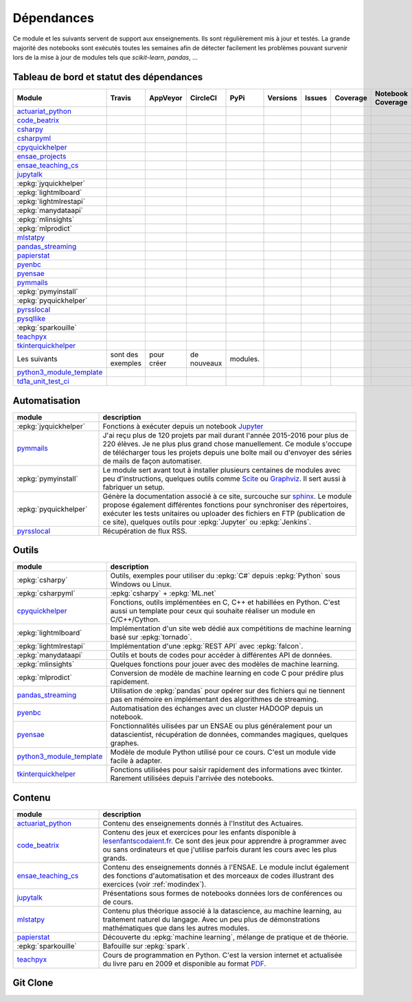 
.. _ci-status:

Dépendances
===========

Ce module et les suivants servent de support aux enseignements.
Ils sont régulièrement mis à jour et testés.
La grande majorité des notebooks sont exécutés toutes les semaines
afin de détecter facilement les problèmes pouvant survenir lors
de la mise à jour de modules tels que *scikit-learn*, *pandas*, ...

Tableau de bord et statut des dépendances
+++++++++++++++++++++++++++++++++++++++++

.. list-table::
    :widths: 12 10 10 8 15 10 10 10 10 10
    :header-rows: 1

    * - Module
      - Travis
      - AppVeyor
      - CircleCI
      - PyPi
      - Versions
      - Issues
      - Coverage
      - Notebook Coverage
      - Codacy
    * - `actuariat_python <http://www.xavierdupre.fr/app/actuariat_python/helpsphinx/index.html>`_
      - .. image:: https://travis-ci.org/sdpython/actuariat_python.svg?branch=master
            :target: https://travis-ci.org/sdpython/actuariat_python
            :alt: Build status
      - .. image:: https://ci.appveyor.com/api/projects/status/nelemxw6md6bt95a?svg=true
            :target: https://ci.appveyor.com/project/sdpython/actuariat-python
            :alt: Build Status Windows
      - .. image:: https://circleci.com/gh/sdpython/actuariat_python/tree/master.svg?style=svg
            :target: https://circleci.com/gh/sdpython/actuariat_python/tree/master
      - .. image:: https://badge.fury.io/py/actuariat_python.svg
            :target: https://pypi.org/project/actuariat_python
      - .. image:: http://img.shields.io/pypi/pyversions/actuariat_python.png
            :alt: PYPI Package
            :target: https://pypi.python.org/pypi/actuariat_python
      - .. image:: https://badge.waffle.io/sdpython/actuariat_python.png?label=ready&title=Ready
            :alt: Waffle
            :target: https://waffle.io/sdpython/actuariat_python
      - .. image:: https://codecov.io/github/sdpython/actuariat_python/coverage.svg?branch=master
            :target: https://codecov.io/github/sdpython/actuariat_python?branch=master
      - .. image:: http://www.xavierdupre.fr/app/actuariat_python/helpsphinx/_images/nbcov.png
            :target: http://www.xavierdupre.fr/app/actuariat_python/helpsphinx/all_notebooks_coverage.html
            :alt: Notebook Coverage
      -
    * - `code_beatrix <http://lesenfantscodaient.fr>`_
      - .. image:: https://travis-ci.org/sdpython/code_beatrix.svg?branch=master
            :target: https://travis-ci.org/sdpython/code_beatrix
            :alt: Build status
      - .. image:: https://ci.appveyor.com/api/projects/status/g7065ubabg7xxpm6?svg=true
            :target: https://ci.appveyor.com/project/sdpython/code-beatrix
            :alt: Build Status Windows
      - .. image:: https://circleci.com/gh/sdpython/code_beatrix/tree/master.svg?style=svg
            :target: https://circleci.com/gh/sdpython/code_beatrix/tree/master
      - .. image:: https://badge.fury.io/py/code_beatrix.svg
            :target: https://pypi.org/project/code_beatrix
      - .. image:: http://img.shields.io/pypi/pyversions/code_beatrix.png
            :alt: PYPI Package
            :target: https://pypi.python.org/pypi/code_beatrix
      - .. image:: https://badge.waffle.io/sdpython/code_beatrix.png?label=ready&title=Ready
            :alt: Waffle
            :target: https://waffle.io/sdpython/code_beatrix
      - .. image:: https://codecov.io/github/sdpython/code_beatrix/coverage.svg?branch=master
            :target: https://codecov.io/github/sdpython/code_beatrix?branch=master
      - .. image:: http://lesenfantscodaient.fr/_images/nbcov.png
            :target: http://lesenfantscodaient.fr/all_notebooks_coverage.html
            :alt: Notebook Coverage
      -
    * - `csharpy <http://www.xavierdupre.fr/app/csharpy/helpsphinx/index.html>`_
      - .. image:: https://travis-ci.org/sdpython/csharpy.svg?branch=master
            :target: https://travis-ci.org/sdpython/csharpy
            :alt: Build status
      - .. image:: https://ci.appveyor.com/api/projects/status/ldrgt6sxeyfwtoo2?svg=true
            :target: https://ci.appveyor.com/project/sdpython/csharpy
            :alt: Build Status Windows
      - .. image:: https://circleci.com/gh/sdpython/csharpy/tree/master.svg?style=svg
            :target: https://circleci.com/gh/sdpython/csharpy/tree/master
      - .. image:: https://badge.fury.io/py/csharpy.svg
            :target: https://pypi.org/project/csharpy
      - .. image:: http://img.shields.io/pypi/pyversions/csharpy.png
            :alt: PYPI Package
            :target: https://pypi.python.org/pypi/csharpy
      - .. image:: https://badge.waffle.io/sdpython/csharpy.png?label=to%20do&title=to%20do
            :alt: Waffle
            :target: https://waffle.io/sdpython/csharpy
      - .. image:: https://codecov.io/github/sdpython/csharpy/coverage.svg?branch=master
            :target: https://codecov.io/github/sdpython/csharpy?branch=master
      - .. image:: http://www.xavierdupre.fr/app/csharpy/helpsphinx/_images/nbcov.png
            :target: http://www.xavierdupre.fr/app/csharpy/helpsphinx/all_notebooks_coverage.html
            :alt: Notebook Coverage
      -
    * - `csharpyml <http://www.xavierdupre.fr/app/csharpyml/helpsphinx/index.html>`_
      - .. image:: https://travis-ci.org/sdpython/csharpyml.svg?branch=master
            :target: https://travis-ci.org/sdpython/csharpyml
            :alt: Build status
      - .. image:: https://ci.appveyor.com/api/projects/status/ldrgt6sxeyfwtoo2?svg=true
            :target: https://ci.appveyor.com/project/sdpython/csharpyml
            :alt: Build Status Windows
      - .. image:: https://circleci.com/gh/sdpython/csharpyml/tree/master.svg?style=svg
            :target: https://circleci.com/gh/sdpython/csharpyml/tree/master
      - .. image:: https://badge.fury.io/py/csharpyml.svg
            :target: https://pypi.org/project/csharpyml
      - .. image:: http://img.shields.io/pypi/pyversions/csharpyml.png
            :alt: PYPI Package
            :target: https://pypi.python.org/pypi/csharpyml
      - .. image:: https://badge.waffle.io/sdpython/csharpyml.png?label=to%20do&title=to%20do
            :alt: Waffle
            :target: https://waffle.io/sdpython/csharpyml
      - .. image:: https://codecov.io/github/sdpython/csharpyml/coverage.svg?branch=master
            :target: https://codecov.io/github/sdpython/csharpyml?branch=master
      - .. image:: http://www.xavierdupre.fr/app/csharpyml/helpsphinx/_images/nbcov.png
            :target: http://www.xavierdupre.fr/app/csharpyml/helpsphinx/all_notebooks_coverage.html
            :alt: Notebook Coverage
      -
    * - `cpyquickhelper <http://www.xavierdupre.fr/app/cpyquickhelper/helpsphinx/index.html>`_
      - .. image:: https://travis-ci.org/sdpython/cpyquickhelper.svg?branch=master
            :target: https://travis-ci.org/sdpython/cpyquickhelper
            :alt: Build status
      - .. image:: https://ci.appveyor.com/api/projects/status/sia7wxgjv8e1fi5a?svg=true
            :target: https://ci.appveyor.com/project/sdpython/cpyquickhelper
            :alt: Build Status Windows
      - .. image:: https://circleci.com/gh/sdpython/cpyquickhelper/tree/master.svg?style=svg
            :target: https://circleci.com/gh/sdpython/cpyquickhelper/tree/master
      - .. image:: https://badge.fury.io/py/cpyquickhelper.svg
            :target: https://pypi.org/project/cpyquickhelper
      - .. image:: http://img.shields.io/pypi/pyversions/cpyquickhelper.png
            :alt: PYPI Package
            :target: https://pypi.python.org/pypi/cpyquickhelper
      - .. image:: https://badge.waffle.io/sdpython/cpyquickhelper.png?label=to%20do&title=to%20do
            :alt: Waffle
            :target: https://waffle.io/sdpython/cpyquickhelper
      - .. image:: https://codecov.io/github/sdpython/cpyquickhelper/coverage.svg?branch=master
            :target: https://codecov.io/github/sdpython/cpyquickhelper?branch=master
      - .. image:: http://www.xavierdupre.fr/app/cpyquickhelper/helpsphinx/_images/nbcov.png
            :target: http://www.xavierdupre.fr/app/cpyquickhelper/helpsphinx/all_notebooks_coverage.html
            :alt: Notebook Coverage
      -
    * - `ensae_projects <http://www.xavierdupre.fr/app/ensae_projects/helpsphinx/index.html>`_
      - .. image:: https://travis-ci.org/sdpython/ensae_projects.svg?branch=master
            :target: https://travis-ci.org/sdpython/ensae_projects
            :alt: Build status
      - .. image:: https://ci.appveyor.com/api/projects/status/5qbwt4kaxpc8w415?svg=true
            :target: https://ci.appveyor.com/project/sdpython/ensae-projects
            :alt: Build Status Windows
      - .. image:: https://circleci.com/gh/sdpython/ensae_projects/tree/master.svg?style=svg
            :target: https://circleci.com/gh/sdpython/ensae_projects/tree/master
      - .. image:: https://badge.fury.io/py/ensae_projects.svg
            :target: https://pypi.org/project/ensae_projects
      - .. image:: http://img.shields.io/pypi/pyversions/ensae_projects.png
            :alt: PYPI Package
            :target: https://pypi.python.org/pypi/ensae_projects
      - .. image:: https://badge.waffle.io/sdpython/ensae_projects.png?label=ready&title=Ready
            :alt: Waffle
            :target: https://waffle.io/sdpython/ensae_projects
      - .. image:: https://codecov.io/github/sdpython/ensae_projects/coverage.svg?branch=master
            :target: https://codecov.io/github/sdpython/ensae_projects?branch=master
      - .. image:: http://www.xavierdupre.fr/app/ensae_projects/helpsphinx/_images/nbcov.png
            :target: http://www.xavierdupre.fr/app/ensae_projects/helpsphinx/all_notebooks_coverage.html
            :alt: Notebook Coverage
      -
    * - `ensae_teaching_cs <http://www.xavierdupre.fr/app/ensae_teaching_cs/helpsphinx3/index.html>`_
      - .. image:: https://travis-ci.org/sdpython/ensae_teaching_cs.svg?branch=master
            :target: https://travis-ci.org/sdpython/ensae_teaching_cs
            :alt: Build status
      - .. image:: https://ci.appveyor.com/api/projects/status/ko5g064idp5srm74?svg=true
            :target: https://ci.appveyor.com/project/sdpython/ensae-teaching-cs
            :alt: Build Status Windows
      - .. image:: https://circleci.com/gh/sdpython/ensae_teaching_cs/tree/master.svg?style=svg
            :target: https://circleci.com/gh/sdpython/ensae_teaching_cs/tree/master
      - .. image:: https://badge.fury.io/py/ensae_teaching_cs.svg
            :target: https://pypi.org/project/ensae_teaching_cs
      - .. image:: http://img.shields.io/pypi/pyversions/ensae_teaching_cs.png
            :alt: PYPI Package
            :target: https://pypi.python.org/pypi/ensae_teaching_cs
      - .. image:: https://badge.waffle.io/sdpython/ensae_teaching_cs.png?label=ready&title=Ready
            :alt: Waffle
            :target: https://waffle.io/sdpython/ensae_teaching_cs
      - .. image:: https://codecov.io/github/sdpython/ensae_teaching_cs/coverage.svg?branch=master
            :target: https://codecov.io/github/sdpython/ensae_teaching_cs?branch=master
      - .. image:: http://www.xavierdupre.fr/app/ensae_teaching_cs/helpsphinx/_images/nbcov.png
            :target: http://www.xavierdupre.fr/app/ensae_teaching_cs/helpsphinx/all_notebooks_coverage.html
            :alt: Notebook Coverage
      -
    * - `jupytalk <http://www.xavierdupre.fr/app/jupytalk/helpsphinx/index.html>`_
      - .. image:: https://travis-ci.org/sdpython/jupytalk.svg?branch=master
            :target: https://travis-ci.org/sdpython/jupytalk
            :alt: Build status
      - .. image:: https://ci.appveyor.com/api/projects/status/cq8d56y2o4ldi7rn?svg=true
            :target: https://ci.appveyor.com/project/sdpython/jupytalk
            :alt: Build Status Windows
      - .. image:: https://circleci.com/gh/sdpython/jupytalk/tree/master.svg?style=svg
            :target: https://circleci.com/gh/sdpython/jupytalk/tree/master
      - .. image:: https://badge.fury.io/py/jupytalk.svg
            :target: https://pypi.org/project/jupytalk
      - .. image:: http://img.shields.io/pypi/pyversions/jupytalk.png
            :alt: PYPI Package
            :target: https://pypi.python.org/pypi/jupytalk
      - .. image:: https://badge.waffle.io/sdpython/jupytalk.png?label=ready&title=Ready
            :alt: Waffle
            :target: https://waffle.io/sdpython/jupytalk
      - .. image:: https://codecov.io/github/sdpython/jupytalk/coverage.svg?branch=master
            :target: https://codecov.io/github/sdpython/jupytalk?branch=master
      - .. image:: http://www.xavierdupre.fr/app/jupytalk/helpsphinx/_images/nbcov.png
            :target: http://www.xavierdupre.fr/app/jupytalk/helpsphinx/all_notebooks_coverage.html
            :alt: Notebook Coverage
      -
    * - :epkg:`jyquickhelper`
      - .. image:: https://travis-ci.org/sdpython/jyquickhelper.svg?branch=master
            :target: https://travis-ci.org/sdpython/jyquickhelper
            :alt: Build status
      - .. image:: https://ci.appveyor.com/api/projects/status/2tyc3or7snm6w4xl?svg=true
            :target: https://ci.appveyor.com/project/sdpython/jyquickhelper
            :alt: Build Status Windows
      - .. image:: https://circleci.com/gh/sdpython/jyquickhelper/tree/master.svg?style=svg
            :target: https://circleci.com/gh/sdpython/jyquickhelper/tree/master
      - .. image:: https://badge.fury.io/py/jyquickhelper.svg
            :target: https://pypi.org/project/jyquickhelper
      - .. image:: http://img.shields.io/pypi/pyversions/jyquickhelper.png
            :alt: PYPI Package
            :target: https://pypi.python.org/pypi/jyquickhelper
      - .. image:: https://badge.waffle.io/sdpython/jyquickhelper.png?label=ready&title=Ready
            :alt: Waffle
            :target: https://waffle.io/sdpython/jyquickhelper
      - .. image:: https://codecov.io/github/sdpython/jyquickhelper/coverage.svg?branch=master
            :target: https://codecov.io/github/sdpython/jyquickhelper?branch=master
      - .. image:: http://www.xavierdupre.fr/app/jyquickhelper/helpsphinx/_images/nbcov.png
            :target: http://www.xavierdupre.fr/app/jyquickhelper/helpsphinx/all_notebooks_coverage.html
            :alt: Notebook Coverage
      -
    * - :epkg:`lightmlboard`
      - .. image:: https://travis-ci.org/sdpython/lightmlboard.svg?branch=master
            :target: https://travis-ci.org/sdpython/lightmlboard
            :alt: Build status
      - .. image:: https://ci.appveyor.com/api/projects/status/6g0xro11tmc6t05d?svg=true
            :target: https://ci.appveyor.com/project/sdpython/lightmlboard
            :alt: Build Status Windows
      - .. image:: https://circleci.com/gh/sdpython/lightmlboard/tree/master.svg?style=svg
            :target: https://circleci.com/gh/sdpython/lightmlboard/tree/master
      - .. image:: https://badge.fury.io/py/lightmlboard.svg
            :target: https://pypi.org/project/lightmlboard
      - .. image:: http://img.shields.io/pypi/pyversions/lightmlboard.png
            :alt: PYPI Package
            :target: https://pypi.python.org/pypi/lightmlboard
      - .. image:: https://badge.waffle.io/sdpython/lightmlboard.png?label=to%20do&title=to%20do
            :alt: Waffle
            :target: https://waffle.io/sdpython/lightmlboard
      - .. image:: https://codecov.io/github/sdpython/lightmlboard/coverage.svg?branch=master
            :target: https://codecov.io/github/sdpython/lightmlboard?branch=master
      - .. image:: http://www.xavierdupre.fr/app/lightmlboard/helpsphinx/_images/nbcov.png
            :target: http://www.xavierdupre.fr/app/lightmlboard/helpsphinx/all_notebooks_coverage.html
            :alt: Notebook Coverage
      -
    * - :epkg:`lightmlrestapi`
      - .. image:: https://travis-ci.org/sdpython/lightmlrestapi.svg?branch=master
            :target: https://travis-ci.org/sdpython/lightmlrestapi
            :alt: Build status
      - .. image:: https://ci.appveyor.com/api/projects/status/itkrtmperlhjm4xw?svg=true
            :target: https://ci.appveyor.com/project/sdpython/lightmlrestapi
            :alt: Build Status Windows
      - .. image:: https://circleci.com/gh/sdpython/lightmlrestapi/tree/master.svg?style=svg
            :target: https://circleci.com/gh/sdpython/lightmlrestapi/tree/master
      - .. image:: https://badge.fury.io/py/lightmlrestapi.svg
            :target: https://pypi.org/project/lightmlrestapi
      - .. image:: http://img.shields.io/pypi/pyversions/lightmlrestapi.png
            :alt: PYPI Package
            :target: https://pypi.python.org/pypi/lightmlrestapi
      - .. image:: https://badge.waffle.io/sdpython/lightmlrestapi.png?label=to%20do&title=to%20do
            :alt: Waffle
            :target: https://waffle.io/sdpython/lightmlrestapi
      - .. image:: https://codecov.io/github/sdpython/lightmlrestapi/coverage.svg?branch=master
            :target: https://codecov.io/github/sdpython/lightmlrestapi?branch=master
      - .. image:: http://www.xavierdupre.fr/app/lightmlrestapi/helpsphinx/_images/nbcov.png
            :target: http://www.xavierdupre.fr/app/lightmlrestapi/helpsphinx/all_notebooks_coverage.html
            :alt: Notebook Coverage
      -
    * - :epkg:`manydataapi`
      - .. image:: https://travis-ci.org/sdpython/manydataapi.svg?branch=master
            :target: https://travis-ci.org/sdpython/manydataapi
            :alt: Build status
      - .. image:: https://ci.appveyor.com/api/projects/status/hbi3d7kl4gde07o0?svg=true
            :target: https://ci.appveyor.com/project/sdpython/manydataapi
            :alt: Build Status Windows
      - .. image:: https://circleci.com/gh/sdpython/manydataapi/tree/master.svg?style=svg
            :target: https://circleci.com/gh/sdpython/manydataapi/tree/master
      - .. image:: https://badge.fury.io/py/manydataapi.svg
            :target: https://pypi.org/project/manydataapi
      - .. image:: http://img.shields.io/pypi/pyversions/manydataapi.png
            :alt: PYPI Package
            :target: https://pypi.python.org/pypi/manydataapi
      - .. image:: https://badge.waffle.io/sdpython/manydataapi.png?label=to%20do&title=to%20do
            :alt: Waffle
            :target: https://waffle.io/sdpython/manydataapi
      - .. image:: https://codecov.io/github/sdpython/manydataapi/coverage.svg?branch=master
            :target: https://codecov.io/github/sdpython/manydataapi?branch=master
      - .. image:: http://www.xavierdupre.fr/app/manydataapi/helpsphinx/_images/nbcov.png
            :target: http://www.xavierdupre.fr/app/manydataapi/helpsphinx/all_notebooks_coverage.html
            :alt: Notebook Coverage
      -
    * - :epkg:`mlinsights`
      - .. image:: https://travis-ci.org/sdpython/mlinsights.svg?branch=master
            :target: https://travis-ci.org/sdpython/mlinsights
            :alt: Build status
      - .. image:: https://ci.appveyor.com/api/projects/status/uj6tq445k3na7hs9?svg=true
            :target: https://ci.appveyor.com/project/sdpython/mlinsights
            :alt: Build Status Windows
      - .. image:: https://circleci.com/gh/sdpython/mlinsights/tree/master.svg?style=svg
            :target: https://circleci.com/gh/sdpython/mlinsights/tree/master
      - .. image:: https://badge.fury.io/py/mlinsights.svg
            :target: https://pypi.org/project/mlinsights
      - .. image:: http://img.shields.io/pypi/pyversions/mlinsights.png
            :alt: PYPI Package
            :target: https://pypi.python.org/pypi/mlinsights
      - .. image:: https://badge.waffle.io/sdpython/mlinsights.png?label=to%20do&title=to%20do
            :alt: Waffle
            :target: https://waffle.io/sdpython/mlinsights
      - .. image:: https://codecov.io/github/sdpython/mlinsights/coverage.svg?branch=master
            :target: https://codecov.io/github/sdpython/mlinsights?branch=master
      - .. image:: http://www.xavierdupre.fr/app/mlinsights/helpsphinx/_images/nbcov.png
            :target: http://www.xavierdupre.fr/app/mlinsights/helpsphinx/all_notebooks_coverage.html
            :alt: Notebook Coverage
      -
    * - :epkg:`mlprodict`
      - .. image:: https://travis-ci.org/sdpython/mlprodict.svg?branch=master
            :target: https://travis-ci.org/sdpython/mlprodict
            :alt: Build status
      - .. image:: https://ci.appveyor.com/api/projects/status/g8chk1ufyk1m8uep?svg=true
            :target: https://ci.appveyor.com/project/sdpython/mlprodict
            :alt: Build Status Windows
      - .. image:: https://circleci.com/gh/sdpython/mlprodict/tree/master.svg?style=svg
            :target: https://circleci.com/gh/sdpython/mlprodict/tree/master
      - .. image:: https://badge.fury.io/py/mlprodict.svg
            :target: https://pypi.org/project/mlprodict
      - .. image:: http://img.shields.io/pypi/pyversions/mlprodict.png
            :alt: PYPI Package
            :target: https://pypi.python.org/pypi/mlprodict
      - .. image:: https://badge.waffle.io/sdpython/mlprodict.png?label=to%20do&title=to%20do
            :alt: Waffle
            :target: https://waffle.io/sdpython/mlprodict
      - .. image:: https://codecov.io/github/sdpython/mlprodict/coverage.svg?branch=master
            :target: https://codecov.io/github/sdpython/mlprodict?branch=master
      - .. image:: http://www.xavierdupre.fr/app/mlprodict/helpsphinx/_images/nbcov.png
            :target: http://www.xavierdupre.fr/app/mlprodict/helpsphinx/all_notebooks_coverage.html
            :alt: Notebook Coverage
      -
    * - `mlstatpy <http://www.xavierdupre.fr/app/mlstatpy/helpsphinx/index.html>`_
      - .. image:: https://travis-ci.org/sdpython/mlstatpy.svg?branch=master
            :target: https://travis-ci.org/sdpython/mlstatpy
            :alt: Build status
      - .. image:: https://ci.appveyor.com/api/projects/status/5env33qptorgshaq?svg=true
            :target: https://ci.appveyor.com/project/sdpython/mlstatpy
            :alt: Build Status Windows
      - .. image:: https://circleci.com/gh/sdpython/mlstatpy/tree/master.svg?style=svg
            :target: https://circleci.com/gh/sdpython/mlstatpy/tree/master
      - .. image:: https://badge.fury.io/py/mlstatpy.svg
            :target: https://pypi.org/project/mlstatpy
      - .. image:: http://img.shields.io/pypi/pyversions/mlstatpy.png
            :alt: PYPI Package
            :target: https://pypi.python.org/pypi/mlstatpy
      - .. image:: https://badge.waffle.io/sdpython/mlstatpy.png?label=ready&title=Ready
            :alt: Waffle
            :target: https://waffle.io/sdpython/mlstatpy
      - .. image:: https://codecov.io/github/sdpython/mlstatpy/coverage.svg?branch=master
            :target: https://codecov.io/github/sdpython/mlstatpy?branch=master
      - .. image:: http://www.xavierdupre.fr/app/mlstatpy/helpsphinx/_images/nbcov.png
            :target: http://www.xavierdupre.fr/app/mlstatpy/helpsphinx/all_notebooks_coverage.html
            :alt: Notebook Coverage
      -
    * - `pandas_streaming <http://www.xavierdupre.fr/app/pandas_streaming/helpsphinx/index.html>`_
      - .. image:: https://travis-ci.org/sdpython/pandas_streaming.svg?branch=master
            :target: https://travis-ci.org/sdpython/pandas_streaming
            :alt: Build status
      - .. image:: https://ci.appveyor.com/api/projects/status/4te066r8ne1ymmhy?svg=true
            :target: https://ci.appveyor.com/project/sdpython/pandas_streaming
            :alt: Build Status Windows
      - .. image:: https://circleci.com/gh/sdpython/pandas_streaming/tree/master.svg?style=svg
            :target: https://circleci.com/gh/sdpython/pandas_streaming/tree/master
      - .. image:: https://badge.fury.io/py/pandas_streaming.svg
            :target: https://pypi.org/project/pandas_streaming
      - .. image:: http://img.shields.io/pypi/pyversions/pandas_streaming.png
            :alt: PYPI Package
            :target: https://pypi.python.org/pypi/pandas_streaming
      - .. image:: https://badge.waffle.io/sdpython/pandas_streaming.png?label=to%20do&title=to%20do
            :alt: Waffle
            :target: https://waffle.io/sdpython/pandas_streaming
      - .. image:: https://codecov.io/github/sdpython/pandas_streaming/coverage.svg?branch=master
            :target: https://codecov.io/github/sdpython/pandas_streaming?branch=master
      - .. image:: http://www.xavierdupre.fr/app/pandas_streaming/helpsphinx/_images/nbcov.png
            :target: http://www.xavierdupre.fr/app/pandas_streaming/helpsphinx/all_notebooks_coverage.html
            :alt: Notebook Coverage
      - .. image:: https://api.codacy.com/project/badge/Grade/f53b7f4d6a0447aa9ce0c4ad5df659ef
            :target: https://www.codacy.com/app/sdpython/pandas_streaming?utm_source=github.com&amp;utm_medium=referral&amp;utm_content=sdpython/pandas_streaming&amp;utm_campaign=Badge_Grade
    * - `papierstat <http://www.xavierdupre.fr/app/papierstat/helpsphinx/index.html>`_
      - .. image:: https://travis-ci.org/sdpython/papierstat.svg?branch=master
            :target: https://travis-ci.org/sdpython/papierstat
            :alt: Build status
      - .. image:: https://ci.appveyor.com/api/projects/status/34isqaj7je3u1xil/branch/master?svg=true
            :target: https://ci.appveyor.com/project/sdpython/papierstat
            :alt: Build Status Windows
      - .. image:: https://circleci.com/gh/sdpython/papierstat/tree/master.svg?style=svg
            :target: https://circleci.com/gh/sdpython/papierstat/tree/master
      - .. image:: https://badge.fury.io/py/papierstat.svg
            :target: https://pypi.org/project/papierstat
      - .. image:: http://img.shields.io/pypi/pyversions/papierstat.png
            :alt: PYPI Package
            :target: https://pypi.python.org/pypi/papierstat
      - .. image:: https://badge.waffle.io/sdpython/papierstat.png?label=to%20do&title=to%20do
            :alt: Waffle
            :target: https://waffle.io/sdpython/papierstat
      - .. image:: https://codecov.io/github/sdpython/papierstat/coverage.svg?branch=master
            :target: https://codecov.io/github/sdpython/papierstat?branch=master
      - .. image:: http://www.xavierdupre.fr/app/papierstat/helpsphinx/_images/nbcov.png
            :target: http://www.xavierdupre.fr/app/papierstat/helpsphinx/all_notebooks_coverage.html
            :alt: Notebook Coverage
      - .. image:: https://api.codacy.com/project/badge/Grade/de06bee4406c4a68a05ba5aecfbed07d
            :target: https://www.codacy.com/app/sdpython/papierstat?utm_source=github.com&amp;utm_medium=referral&amp;utm_content=sdpython/papierstat&amp;utm_campaign=Badge_Grade
    * - `pyenbc <http://www.xavierdupre.fr/app/pyenbc/helpsphinx/index.html>`_
      - .. image:: https://travis-ci.org/sdpython/pyenbc.svg?branch=master
            :target: https://travis-ci.org/sdpython/pyenbc
            :alt: Build status
      - .. image:: https://ci.appveyor.com/api/projects/status/scv9gmggw7qc462i?svg=true
            :target: https://ci.appveyor.com/project/sdpython/pyenbc
            :alt: Build Status Windows
      - .. image:: https://circleci.com/gh/sdpython/pyenbc/tree/master.svg?style=svg
            :target: https://circleci.com/gh/sdpython/pyenbc/tree/master
      - .. image:: https://badge.fury.io/py/pyenbc.svg
            :target: https://pypi.org/project/pyenbc
      - .. image:: http://img.shields.io/pypi/pyversions/pyenbc.png
            :alt: PYPI Package
            :target: https://pypi.python.org/pypi/pyenbc
      - .. image:: https://badge.waffle.io/sdpython/pyenbc.png?label=to%20do&title=to%20do
            :alt: Waffle
            :target: https://waffle.io/sdpython/pyenbc
      - .. image:: https://codecov.io/github/sdpython/pyenbc/coverage.svg?branch=master
            :target: https://codecov.io/github/sdpython/pyenbc?branch=master
      - .. image:: http://www.xavierdupre.fr/app/pyenbc/helpsphinx/_images/nbcov.png
            :target: http://www.xavierdupre.fr/app/pyenbc/helpsphinx/all_notebooks_coverage.html
            :alt: Notebook Coverage
      - .. image:: https://api.codacy.com/project/badge/Grade/25d3472081224821be06fae5a2415247
            :target: https://www.codacy.com/app/sdpython/pyenbc?utm_source=github.com&amp;utm_medium=referral&amp;utm_content=sdpython/pyenbc&amp;utm_campaign=Badge_Grade
    * - `pyensae <http://www.xavierdupre.fr/app/pyensae/helpsphinx/index.html>`_
      - .. image:: https://travis-ci.org/sdpython/pyensae.svg?branch=master
            :target: https://travis-ci.org/sdpython/pyensae
            :alt: Build status
      - .. image:: https://ci.appveyor.com/api/projects/status/jioxwx1igwbqwa28?svg=true
            :target: https://ci.appveyor.com/project/sdpython/pyensae
            :alt: Build Status Windows
      - .. image:: https://circleci.com/gh/sdpython/pyensae/tree/master.svg?style=svg
            :target: https://circleci.com/gh/sdpython/pyensae/tree/master
      - .. image:: https://badge.fury.io/py/pyensae.svg
            :target: https://pypi.org/project/pyensae
      - .. image:: http://img.shields.io/pypi/pyversions/pyensae.png
            :alt: PYPI Package
            :target: https://pypi.python.org/pypi/pyensae
      - .. image:: https://badge.waffle.io/sdpython/pyensae.png?label=ready&title=Ready
            :alt: Waffle
            :target: https://waffle.io/sdpython/pyensae
      - .. image:: https://codecov.io/github/sdpython/pyensae/coverage.svg?branch=master
            :target: https://codecov.io/github/sdpython/pyensae?branch=master
      - .. image:: http://www.xavierdupre.fr/app/pyensae/helpsphinx/_images/nbcov.png
            :target: http://www.xavierdupre.fr/app/pyensae/helpsphinx/all_notebooks_coverage.html
            :alt: Notebook Coverage
      -
    * - `pymmails <http://www.xavierdupre.fr/app/pymmails/helpsphinx/index.html>`_
      - .. image:: https://travis-ci.org/sdpython/pymmails.svg?branch=master
            :target: https://travis-ci.org/sdpython/pymmails
            :alt: Build status
      - .. image:: https://ci.appveyor.com/api/projects/status/hqhhdndvayrx0r9k?svg=true
            :target: https://ci.appveyor.com/project/sdpython/pymmails
            :alt: Build Status Windows
      - .. image:: https://circleci.com/gh/sdpython/pymmails/tree/master.svg?style=svg
            :target: https://circleci.com/gh/sdpython/pymmails/tree/master
      - .. image:: https://badge.fury.io/py/pymmails.svg
            :target: https://pypi.org/project/pymmails
      - .. image:: http://img.shields.io/pypi/pyversions/pymmails.png
            :alt: PYPI Package
            :target: https://pypi.python.org/pypi/pymmails
      - .. image:: https://badge.waffle.io/sdpython/pymmails.png?label=ready&title=Ready
            :alt: Waffle
            :target: https://waffle.io/sdpython/pymmails
      - .. image:: https://codecov.io/github/sdpython/pymmails/coverage.svg?branch=master
            :target: https://codecov.io/github/sdpython/pymmails?branch=master
      -
      -
    * - :epkg:`pymyinstall`
      - .. image:: https://travis-ci.org/sdpython/pymyinstall.svg?branch=master
            :target: https://travis-ci.org/sdpython/pymyinstall
            :alt: Build status
      - .. image:: https://ci.appveyor.com/api/projects/status/ccsvoi29n3a71i6j?svg=true
            :target: https://ci.appveyor.com/project/sdpython/pymyinstall
            :alt: Build Status Windows
      - .. image:: https://circleci.com/gh/sdpython/pymyinstall/tree/master.svg?style=svg
            :target: https://circleci.com/gh/sdpython/pymyinstall/tree/master
      - .. image:: https://badge.fury.io/py/pymyinstall.svg
            :target: https://pypi.org/project/pymyinstall
      - .. image:: http://img.shields.io/pypi/pyversions/pymyinstall.png
            :alt: PYPI Package
            :target: https://pypi.python.org/pypi/pymyinstall
      - .. image:: https://badge.waffle.io/sdpython/pymyinstall.png?label=ready&title=Ready
            :alt: Waffle
            :target: https://waffle.io/sdpython/pymyinstall
      - .. image:: https://codecov.io/github/sdpython/pymyinstall/coverage.svg?branch=master
            :target: https://codecov.io/github/sdpython/pymyinstall?branch=master
      - .. image:: http://www.xavierdupre.fr/app/pymyinstall/helpsphinx/_images/nbcov.png
            :target: http://www.xavierdupre.fr/app/pymyinstall/helpsphinx/all_notebooks_coverage.html
            :alt: Notebook Coverage
      -
    * - :epkg:`pyquickhelper`
      - .. image:: https://travis-ci.org/sdpython/pyquickhelper.svg?branch=master
            :target: https://travis-ci.org/sdpython/pyquickhelper
            :alt: Build status
      - .. image:: https://ci.appveyor.com/api/projects/status/t2g9olcgqgdvqq3l?svg=true
            :target: https://ci.appveyor.com/project/sdpython/pyquickhelper
            :alt: Build Status Windows
      - .. image:: https://circleci.com/gh/sdpython/pyquickhelper/tree/master.svg?style=svg
            :target: https://circleci.com/gh/sdpython/pyquickhelper/tree/master
      - .. image:: https://badge.fury.io/py/pyquickhelper.svg
            :target: https://pypi.org/project/pyquickhelper
      - .. image:: http://img.shields.io/pypi/pyversions/pyquickhelper.png
            :alt: PYPI Package
            :target: https://pypi.python.org/pypi/pyquickhelper
      - .. image:: https://badge.waffle.io/sdpython/pyquickhelper.png?label=ready&title=Ready
            :alt: Waffle
            :target: https://waffle.io/sdpython/pyquickhelper
      - .. image:: https://codecov.io/github/sdpython/pyquickhelper/coverage.svg?branch=master
            :target: https://codecov.io/github/sdpython/pyquickhelper?branch=master
      - .. image:: http://www.xavierdupre.fr/app/pyquickhelper/helpsphinx/_images/nbcov.png
            :target: http://www.xavierdupre.fr/app/pyquickhelper/helpsphinx/all_notebooks_coverage.html
            :alt: Notebook Coverage
      -
    * - `pyrsslocal <http://www.xavierdupre.fr/app/pyrsslocal/helpsphinx/index.html>`_
      - .. image:: https://travis-ci.org/sdpython/pyrsslocal.svg?branch=master
            :target: https://travis-ci.org/sdpython/pyrsslocal
            :alt: Build status
      - .. image:: https://ci.appveyor.com/api/projects/status/0cc1qtlccq8k7hdx?svg=true
            :target: https://ci.appveyor.com/project/sdpython/pyrsslocal
            :alt: Build Status Windows
      - .. image:: https://circleci.com/gh/sdpython/pyrsslocal/tree/master.svg?style=svg
            :target: https://circleci.com/gh/sdpython/pyrsslocal/tree/master
      - .. image:: https://badge.fury.io/py/pyrsslocal.svg
            :target: https://pypi.org/project/pyrsslocal
      - .. image:: http://img.shields.io/pypi/pyversions/pyrsslocal.png
            :alt: PYPI Package
            :target: https://pypi.python.org/pypi/pyrsslocal
      - .. image:: https://badge.waffle.io/sdpython/pyrsslocal.png?label=ready&title=Ready
            :alt: Waffle
            :target: https://waffle.io/sdpython/pyrsslocal
      - .. image:: https://codecov.io/github/sdpython/pyrsslocal/coverage.svg?branch=master
            :target: https://codecov.io/github/sdpython/pyrsslocal?branch=master
      -
      -
    * - `pysqllike <http://www.xavierdupre.fr/app/pysqllike/helpsphinx/index.html>`_
      - .. image:: https://travis-ci.org/sdpython/pysqllike.svg?branch=master
            :target: https://travis-ci.org/sdpython/pysqllike
            :alt: Build status
      - .. image:: https://ci.appveyor.com/api/projects/status/rrpks1pgivea23js?svg=true
            :target: https://ci.appveyor.com/project/sdpython/pysqllike
            :alt: Build Status Windows
      - .. image:: https://circleci.com/gh/sdpython/pysqllike/tree/master.svg?style=svg
            :target: https://circleci.com/gh/sdpython/pysqllike/tree/master
      - .. image:: https://badge.fury.io/py/pysqllike.svg
            :target: https://pypi.org/project/pysqllike
      - .. image:: http://img.shields.io/pypi/pyversions/pysqllike.png
            :alt: PYPI Package
            :target: https://pypi.python.org/pypi/pysqllike
      - .. image:: https://badge.waffle.io/sdpython/pysqllike.png?label=ready&title=Ready
            :alt: Waffle
            :target: https://waffle.io/sdpython/pysqllike
      - .. image:: https://codecov.io/github/sdpython/pysqllike/coverage.svg?branch=master
            :target: https://codecov.io/github/sdpython/pysqllike?branch=master
      -
      -
    * - :epkg:`sparkouille`
      - .. image:: https://travis-ci.org/sdpython/sparkouille.svg?branch=master
            :target: https://travis-ci.org/sdpython/sparkouille
            :alt: Build status
      - .. image:: https://ci.appveyor.com/api/projects/status/chiwkjr9li91qd02?svg=true
            :target: https://ci.appveyor.com/project/sdpython/sparkouille
            :alt: Build Status Windows
      - .. image:: https://circleci.com/gh/sdpython/sparkouille/tree/master.svg?style=svg
            :target: https://circleci.com/gh/sdpython/sparkouille/tree/master
      - .. image:: https://badge.fury.io/py/sparkouille.svg
            :target: https://pypi.org/project/sparkouille
      - .. image:: http://img.shields.io/pypi/pyversions/sparkouille.png
            :alt: PYPI Package
            :target: https://pypi.python.org/pypi/sparkouille
      - .. image:: https://badge.waffle.io/sdpython/sparkouille.png?label=to%20do&title=to%20do
            :alt: Waffle
            :target: https://waffle.io/sdpython/sparkouille
      - .. image:: https://codecov.io/github/sdpython/sparkouille/coverage.svg?branch=master
            :target: https://codecov.io/github/sdpython/sparkouille?branch=master
      - .. image:: http://www.xavierdupre.fr/app/sparkouille/helpsphinx/_images/nbcov.png
            :target: http://www.xavierdupre.fr/app/sparkouille/helpsphinx/all_notebooks_coverage.html
            :alt: Notebook Coverage
      -
    * - `teachpyx <http://www.xavierdupre.fr/app/teachpyx/helpsphinx/index.html>`_
      - .. image:: https://travis-ci.org/sdpython/teachpyx.svg?branch=master
            :target: https://travis-ci.org/sdpython/teachpyx
            :alt: Build status
      - .. image:: https://ci.appveyor.com/api/projects/status/5jl303wl14dtesl0?svg=true
            :target: https://ci.appveyor.com/project/sdpython/teachpyx
            :alt: Build Status Windows
      - .. image:: https://circleci.com/gh/sdpython/teachpyx/tree/master.svg?style=svg
            :target: https://circleci.com/gh/sdpython/teachpyx/tree/master
      - .. image:: https://badge.fury.io/py/teachpyx.svg
            :target: https://pypi.org/project/teachpyx
      - .. image:: http://img.shields.io/pypi/pyversions/teachpyx.png
            :alt: PYPI Package
            :target: https://pypi.python.org/pypi/teachpyx
      - .. image:: https://badge.waffle.io/sdpython/teachpyx.png?label=ready&title=Ready
            :alt: Waffle
            :target: https://waffle.io/sdpython/teachpyx
      - .. image:: https://codecov.io/github/sdpython/teachpyx/coverage.svg?branch=master
            :target: https://codecov.io/github/sdpython/teachpyx?branch=master
      - .. image:: http://www.xavierdupre.fr/app/teachpyx/helpsphinx/_images/nbcov.png
            :target: http://www.xavierdupre.fr/app/teachpyx/helpsphinx/all_notebooks_coverage.html
            :alt: Notebook Coverage
      - .. image:: https://api.codacy.com/project/badge/Grade/0173c4ee92d24c4bb5af3c0f70e517c2
            :target: https://www.codacy.com/app/sdpython/teachpyx?utm_source=github.com&amp;utm_medium=referral&amp;utm_content=sdpython/teachpyx&amp;utm_campaign=Badge_Grade
    * - `tkinterquickhelper <http://www.xavierdupre.fr/app/tkinterquickhelper/helpsphinx/index.html>`_
      - .. image:: https://travis-ci.org/sdpython/tkinterquickhelper.svg?branch=master
            :target: https://travis-ci.org/sdpython/tkinterquickhelper
            :alt: Build status
      - .. image:: https://ci.appveyor.com/api/projects/status/oqqayew2qan2bh6h?svg=true
            :target: https://ci.appveyor.com/project/sdpython/tkinterquickhelper
            :alt: Build Status Windows
      - .. image:: https://circleci.com/gh/sdpython/tkinterquickhelper/tree/master.svg?style=svg
            :target: https://circleci.com/gh/sdpython/tkinterquickhelper/tree/master
      - .. image:: https://badge.fury.io/py/tkinterquickhelper.svg
            :target: https://pypi.org/project/tkinterquickhelper
      - .. image:: http://img.shields.io/pypi/pyversions/tkinterquickhelper.png
            :alt: PYPI Package
            :target: https://pypi.python.org/pypi/tkinterquickhelper
      - .. image:: https://badge.waffle.io/sdpython/tkinterquickhelper.png?label=to%20do&title=to%20do
            :alt: Waffle
            :target: https://waffle.io/sdpython/tkinterquickhelper
      - .. image:: https://codecov.io/github/sdpython/tkinterquickhelper/coverage.svg?branch=master
            :target: https://codecov.io/github/sdpython/tkinterquickhelper?branch=master
      -
      -
    * - Les suivants
      - sont des exemples
      - pour créer
      - de nouveaux
      - modules.
      -
      -
      -
      -
      -
    * - `python3_module_template <http://www.xavierdupre.fr/app/python3_module_template/helpsphinx/index.html>`_
      - .. image:: https://travis-ci.org/sdpython/python3_module_template.svg?branch=master
            :target: https://travis-ci.org/sdpython/python3_module_template
            :alt: Build status
      - .. image:: https://ci.appveyor.com/api/projects/status/8yv4brsckay4374a?svg=true
            :target: https://ci.appveyor.com/project/sdpython/python3-module-template
            :alt: Build Status Windows
      - .. image:: https://circleci.com/gh/sdpython/python3_module_template/tree/master.svg?style=svg
            :target: https://circleci.com/gh/sdpython/python3_module_template/tree/master
      -
      -
      - .. image:: https://badge.waffle.io/sdpython/python3_module_template.png?label=ready&title=Ready
            :alt: Waffle
            :target: https://waffle.io/sdpython/python3_module_template
      - .. image:: https://codecov.io/github/sdpython/python3_module_template/coverage.svg?branch=master
            :target: https://codecov.io/github/sdpython/python3_module_template?branch=master
      - .. image:: http://www.xavierdupre.fr/app/python3_module_template/helpsphinx/_images/nbcov.png
            :target: http://www.xavierdupre.fr/app/python3_module_template/helpsphinx/all_notebooks_coverage.html
            :alt: Notebook Coverage
      - .. image:: https://api.codacy.com/project/badge/Grade/7b995591aeba40f9a869fd178a0695d9
            :target: https://www.codacy.com/app/sdpython/python3_module_template?utm_source=github.com&amp;utm_medium=referral&amp;utm_content=sdpython/python3_module_template&amp;utm_campaign=Badge_Grade
    * - `td1a_unit_test_ci <http://www.xavierdupre.fr/app/td1a_unit_test_ci/helpsphinx/index.html>`_
      -
      -
      - .. image:: https://circleci.com/gh/sdpython/td1a_unit_test_ci/tree/master.svg?style=svg
            :target: https://circleci.com/gh/sdpython/td1a_unit_test_ci/tree/master
      -
      -
      -
      -
      -
      - .. image:: https://api.codacy.com/project/badge/Grade/8837c17514064623a54e36d75ceb9d17
            :target: https://www.codacy.com/app/sdpython/td1a_unit_test_ci?utm_source=github.com&amp;utm_medium=referral&amp;utm_content=sdpython/td1a_unit_test_ci&amp;utm_campaign=Badge_Grade

Automatisation
++++++++++++++

.. list-table::
    :widths: 5 15
    :header-rows: 1

    * - module
      - description
    * - :epkg:`jyquickhelper`
      - Fonctions à exécuter depuis un notebook `Jupyter <http://jupyter.org/>`_
    * - `pymmails <http://www.xavierdupre.fr/app/pymmails/helpsphinx/index.html>`_
      - J'ai reçu plus de 120 projets par mail durant l'année 2015-2016 pour plus de 220 élèves.
        Je ne plus plus grand chose manuellement. Ce module s'occupe de télécharger tous les projets
        depuis une boîte mail ou d'envoyer des séries de mails de façon automatiser.
    * - :epkg:`pymyinstall`
      - Le module sert avant tout à installer plusieurs centaines de modules avec peu d'instructions,
        quelques outils comme `Scite <http://www.scintilla.org/SciTE.html>`_ ou
        `Graphviz <http://www.graphviz.org/>`_.
        Il sert aussi à fabriquer un setup.
    * - :epkg:`pyquickhelper`
      - Génère la documentation associé à ce site, surcouche sur `sphinx <http://www.sphinx-doc.org/en/stable/>`_.
        Le module propose également différentes fonctions pour synchroniser des répertoires,
        exécuter les tests unitaires ou
        uploader des fichiers en FTP (publication de ce site), quelques outils
        pour :epkg:`Jupyter` ou :epkg:`Jenkins`.
    * - `pyrsslocal <http://www.xavierdupre.fr/app/pyrsslocal/helpsphinx/index.html>`_
      - Récupération de flux RSS.

Outils
++++++

.. list-table::
    :widths: 5 15
    :header-rows: 1

    * - module
      - description
    * - :epkg:`csharpy`
      - Outils, exemples pour utiliser du :epkg:`C#` depuis :epkg:`Python`
        sous Windows ou Linux.
    * - :epkg:`csharpyml`
      - :epkg:`csharpy` + :epkg:`ML.net`
    * - `cpyquickhelper <http://www.xavierdupre.fr/app/cpyquickhelper/helpsphinx/index.html>`_
      - Fonctions, outils implémentées en C, C++ et habillées en Python. C'est aussi
        un template pour ceux qui souhaite réaliser un module en C/C++/Cython.
    * - :epkg:`lightmlboard`
      - Implémentation d'un site web dédié aux compétitions de machine learning
        basé sur :epkg:`tornado`.
    * - :epkg:`lightmlrestapi`
      - Implémentation d'une :epkg:`REST API` avec :epkg:`falcon`.
    * - :epkg:`manydataapi`
      - Outils et bouts de codes pour accéder à différentes API de données.
    * - :epkg:`mlinsights`
      - Quelques fonctions pour jouer avec des modèles de machine learning.
    * - :epkg:`mlprodict`
      - Conversion de modèle de machine learning en code C pour prédire
        plus rapidement.
    * - `pandas_streaming <http://www.xavierdupre.fr/app/pandas_streaming/helpsphinx/index.html>`_
      - Utilisation de :epkg:`pandas` pour opérer sur des fichiers qui ne tiennent pas
        en mémoire en implémentant des algorithmes de streaming.
    * - `pyenbc <http://www.xavierdupre.fr/app/pyenbc/helpsphinx/index.html>`_
      - Automatisation des échanges avec un cluster HADOOP depuis un notebook.
    * - `pyensae <http://www.xavierdupre.fr/app/pyensae/helpsphinx/index.html>`_
      - Fonctionnalités uilisées par un ENSAE ou plus généralement pour un datascientist,
        récupération de données, commandes magiques, quelques graphes.
    * - `python3_module_template <http://www.xavierdupre.fr/app/python3_module_template/helpsphinx/index.html>`_
      - Modèle de module Python utilisé pour ce cours. C'est un module vide facile à adapter.
    * - `tkinterquickhelper <http://www.xavierdupre.fr/app/tkinterquickhelper/helpsphinx/index.html>`_
      - Fonctions utilisées pour saisir rapidement des informations avec tkinter.
        Rarement utilisées depuis l'arrivée des notebooks.

Contenu
+++++++

.. list-table::
    :widths: 5 15
    :header-rows: 1

    * - module
      - description
    * - `actuariat_python <http://www.xavierdupre.fr/app/actuariat_python/helpsphinx/index.html>`_
      - Contenu des enseignements donnés à l'Institut des Actuaires.
    * - `code_beatrix <http://lesenfantscodaient.fr>`_
      - Contenu des jeux et exercices pour les enfants disponible
        à `lesenfantscodaient.fr <http://lesenfantscodaient.fr/>`_.
        Ce sont des jeux pour apprendre à programmer avec ou sans ordinateurs
        et que j'utilise parfois durant les cours avec les plus grands.
    * - `ensae_teaching_cs <http://www.xavierdupre.fr/app/ensae_teaching_cs/helpsphinx3/index.html>`_
      - Contenu des enseignements donnés à l'ENSAE.
        Le module inclut également des fonctions d'automatisation et des morceaux de codes
        illustrant des exercices (voir :ref:`modindex`).
    * - `jupytalk <http://www.xavierdupre.fr/app/jupytalk/helpsphinx/index.html>`_
      - Présentations sous formes de notebooks données lors de conférences ou de cours.
    * - `mlstatpy <http://www.xavierdupre.fr/app/mlstatpy/helpsphinx/index.html>`_
      - Contenu plus théorique associé à la datascience, au machine learning,
        au traitement naturel du langage. Avec un peu plus de démonstrations
        mathématiques que dans les autres modules.
    * - `papierstat <http://www.xavierdupre.fr/app/papierstat/helpsphinx/index.html>`_
      - Découverte du :epkg:`machine learning`, mélange de pratique et de théorie.
    * - :epkg:`sparkouille`
      - Bafouille sur :epkg:`spark`.
    * - `teachpyx <http://www.xavierdupre.fr/app/teachpyx/helpsphinx/index.html>`_
      - Cours de programmation en Python. C'est la version internet et actualisée
        du livre paru en 2009 et disponible au format
        `PDF <http://www.xavierdupre.fr/site2013/index_documents.html>`_.

Git Clone
+++++++++

.. runpython::
    :showcode:

    from ensae_teaching_cs.automation import get_teaching_modules
    pattern = 'if not exist {0} git clone https://github.com/sdpython/{0}.git'
    add = ['myblog', 'thesis_handwriting', '_automation']
    modules = get_teaching_modules() + add
    print('\n'.join(pattern.format(_) for _ in sorted(modules)))
